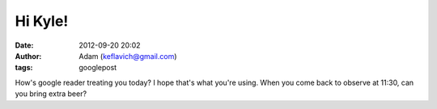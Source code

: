 Hi Kyle!
########
:date: 2012-09-20 20:02
:author: Adam (keflavich@gmail.com)
:tags: googlepost

How's google reader treating you today? I hope that's what you're using.
When you come back to observe at 11:30, can you bring extra beer?
